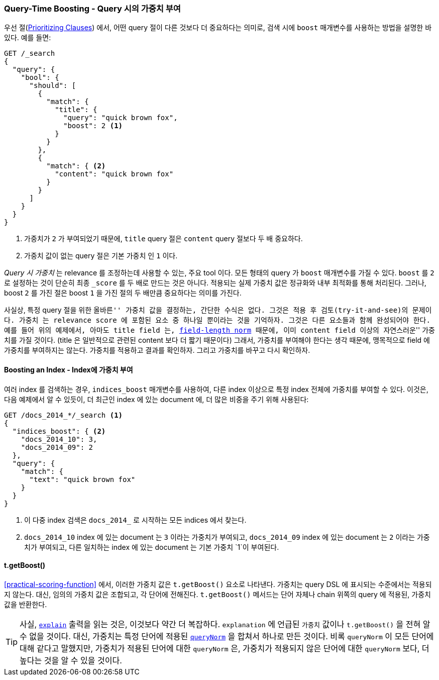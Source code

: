 [[query-time-boosting]]
=== Query-Time Boosting - Query 시의 가중치 부여

우선 절(<<prioritising-clauses,Prioritizing Clauses>>) 에서,
어떤 query 절이 다른 것보다 더 중요하다는 의미로, ((("relevance", "controlling", "query time boosting")))
((("boosting", "query-time")))
검색 시에 `boost` 매개변수를 사용하는 방법을 설명한 바 있다. 예를 들면:

[source,json]
------------------------------
GET /_search
{
  "query": {
    "bool": {
      "should": [
        {
          "match": {
            "title": {
              "query": "quick brown fox",
              "boost": 2 <1>
            }
          }
        },
        {
          "match": { <2>
            "content": "quick brown fox"
          }
        }
      ]
    }
  }
}
------------------------------
<1> 가중치가 `2` 가 부여되었기 때문에, `title` query 절은 `content` query 절보다 두 배 중요하다.
<2> 가중치 값이 없는 query 절은 기본 `가중치` 인 `1` 이다.

_Query 시 가중치_ 는 relevance 를 조정하는데 사용할 수 있는, 주요 tool 이다.
모든 형태의 query 가 `boost` 매개변수를 가질 수 있다.((("boost parameter", "setting value")))
`boost` 를 `2` 로 설정하는 것이 단순히 최종 `_score` 를 두 배로 만드는 것은 아니다.
적용되는 실제 가중치 값은 정규화와 내부 최적화를 통해 처리된다.
그러나, boost `2` 를 가진 절은 boost `1` 을 가진 절의 두 배만큼 중요하다는 의미를 가진다.

사실상, 특정 query 절을 위한 ``올바른'' 가중치 값을 결정하는, 간단한 수식은 없다.
그것은 적용 후 검토(try-it-and-see)의 문제이다.
`가중치` 는 relevance score 에 포함된 요소 중 하나일 뿐이라는 것을 기억하자.
그것은 다른 요소들과 함께 완성되어야 한다.
예를 들어 위의 예제에서, 아마도 `title` field 는, <<field-norm,field-length norm>> 때문에,
이미 `content` field 이상의((("field-length norm"))) ``자연스러운'' 가중치를 가질 것이다.
(title 은 일반적으로 관련된 content 보다 더 짧기 때문이다)
그래서, 가중치를 부여해야 한다는 생각 때문에, 맹목적으로 field 에 가중치를 부여하지는 않는다.
가중치를 적용하고 결과를 확인하자. 그리고 가중치를 바꾸고 다시 확인하자.

==== Boosting an Index - Index에 가중치 부여

여러 index 를 검색하는 경우, `indices_boost` 매개변수를 사용하여,
((("boosting", "query-time", "boosting an index")))((("indices", "boosting an index")))
다른 index 이상으로 특정 index 전체에 가중치를 부여할 수 있다. ((("indices_boost parameter")))
이것은, 다음 예제에서 알 수 있듯이, 더 최근인 index 에 있는 document 에, 더 많은 비중을 주기 위해 사용된다:

[source,json]
------------------------------
GET /docs_2014_*/_search <1>
{
  "indices_boost": { <2>
    "docs_2014_10": 3,
    "docs_2014_09": 2
  },
  "query": {
    "match": {
      "text": "quick brown fox"
    }
  }
}
------------------------------

<1> 이 다중 index 검색은 `docs_2014_` 로 시작하는 모든 indices 에서 찾는다.
<2> `docs_2014_10` index 에 있는 document 는 `3` 이라는 가중치가 부여되고,
    `docs_2014_09` index 에 있는 document 는 `2` 이라는 가중치가 부여되고,
    다른 일치하는 index 에 있는 document 는 기본 가중치 `1`이 부여된다.

==== t.getBoost()

<<practical-scoring-function>> 에서, 이러한 가중치 값은 `t.getBoost()` 요소로 나타낸다.
((("practical scoring function", "t.getBoost() method")))
((("boosting", "query-time", "t.getBoost()")))((("t.getBoost() method")))
가중치는 query DSL 에 표시되는 수준에서는 적용되지 않는다.
대신, 임의의 가중치 값은 조합되고, 각 단어에 전해진다.
`t.getBoost()` 메서드는 단어 자체나 chain 위쪽의 query 에 적용된, `가중치` 값을 반환한다.

[TIP]
==================================================

사실, <<explain,`explain`>> 출력을 읽는 것은, 이것보다 약간 더 복잡하다.
`explanation` 에 언급된 `가중치` 값이나 `t.getBoost()` 을 전혀 알 수 없을 것이다.
대신, 가중치는 특정 단어에 적용된 <<query-norm,`queryNorm`>> 을 합쳐서 하나로 만든 것이다.
비록 `queryNorm` 이 모든 단어에 대해 같다고 말했지만, 가중치가 적용된 단어에 대한 `queryNorm` 은, 
가중치가 적용되지 않은 단어에 대한 `queryNorm` 보다, 더 높다는 것을 알 수 있을 것이다.

==================================================

